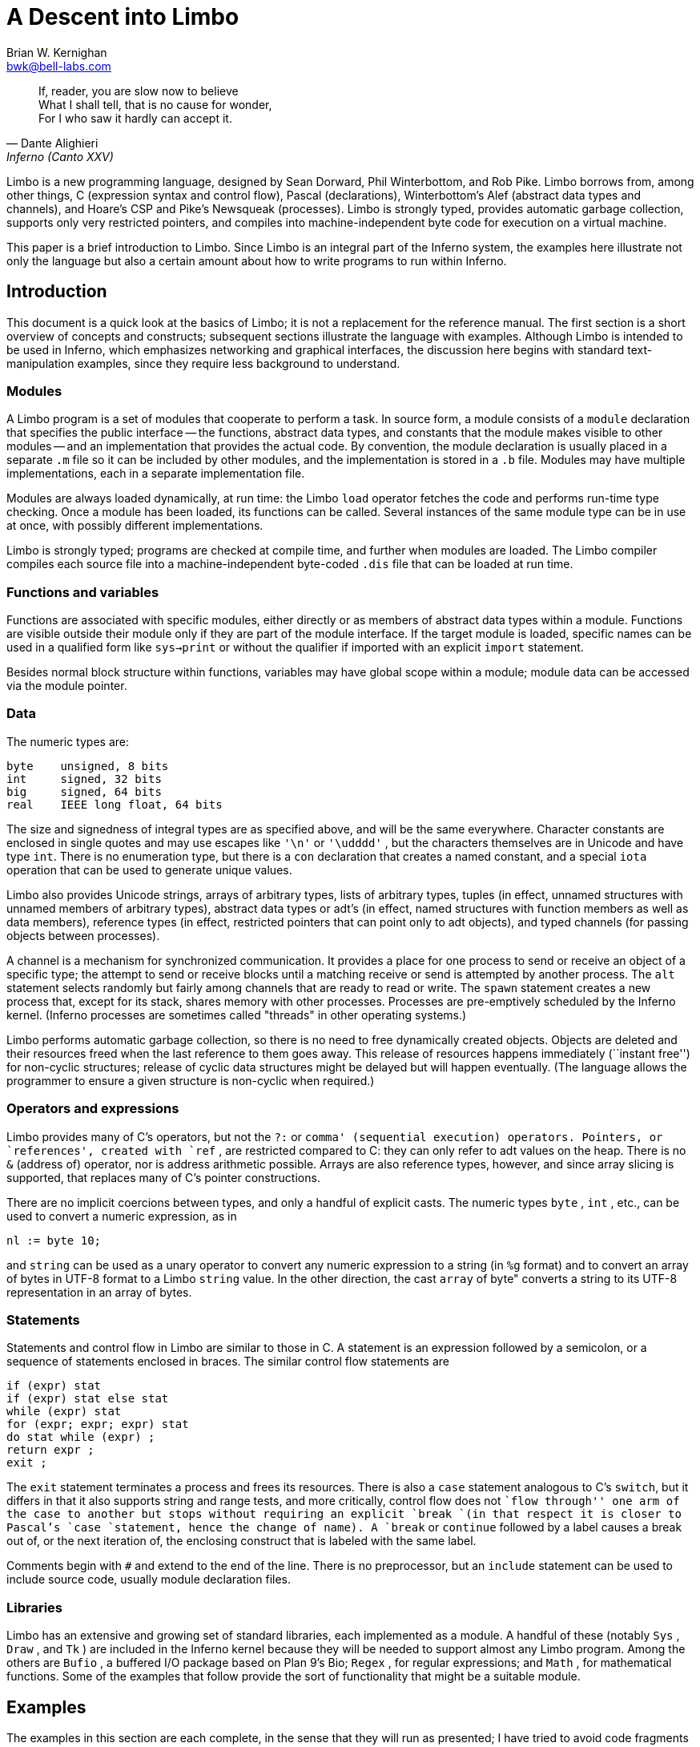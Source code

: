 = A Descent into Limbo
:source-language: limbo
Brian W. Kernighan <bwk@bell-labs.com>


[quote,Dante Alighieri, Inferno (Canto XXV)]
____
If, reader, you are slow now to believe +
What I shall tell, that is no cause for wonder, +
For I who saw it hardly can accept it.
____


Limbo is a new programming language, designed by Sean Dorward,
Phil Winterbottom, and Rob Pike.  Limbo borrows from, among other
things, C (expression syntax and control flow), Pascal (declarations),
Winterbottom's Alef (abstract data types and channels), and Hoare's CSP
and Pike's Newsqueak (processes).  Limbo is strongly typed, provides
automatic garbage collection, supports only very restricted pointers,
and compiles into machine-independent byte code for execution on a
virtual machine.

This paper is a brief introduction to Limbo.  Since Limbo is an integral
part of the Inferno system, the examples here illustrate not only the
language but also a certain amount about how to write programs to run
within Inferno.


== Introduction

This document is a quick look at the basics of Limbo; it is not a
replacement for the reference manual.  The first section is a short
overview of concepts and constructs; subsequent sections illustrate the
language with examples.  Although Limbo is intended to be used in Inferno,
which emphasizes networking and graphical interfaces, the discussion here
begins with standard text-manipulation examples, since they require less
background to understand.

=== Modules

A Limbo program is a set of modules that cooperate to perform a task.
In source form, a module consists of a `module` declaration that
specifies the public interface -- the functions, abstract data types,
and constants that the module makes visible to other modules -- and
an implementation that provides the actual code.  By convention, the
module declaration is usually placed in a separate `.m` file so it
can be included by other modules, and the implementation is stored in
a `.b` file.  Modules may have multiple implementations, each in a
separate implementation file.

Modules are always loaded dynamically, at run time: the Limbo `load`
operator fetches the code and performs run-time type checking.  Once a
module has been loaded, its functions can be called.  Several instances
of the same module type can be in use at once, with possibly different
implementations.

Limbo is strongly typed; programs are checked at compile time, and further
when modules are loaded.  The Limbo compiler compiles each source file
into a machine-independent byte-coded `.dis` file that can be loaded
at run time.

=== Functions and variables

Functions are associated with specific modules, either directly or as
members of abstract data types within a module.  Functions are visible
outside their module only if they are part of the module interface.
If the target module is loaded, specific names can be used in a qualified
form like `sys->print` or without the qualifier if imported with an
explicit `import` statement.

Besides normal block structure within functions, variables may have global
scope within a module; module data can be accessed via the module pointer.


=== Data

The numeric types are:

[source]
----
byte    unsigned, 8 bits
int     signed, 32 bits
big     signed, 64 bits
real    IEEE long float, 64 bits
----

The size and signedness of integral types are as specified above,
and will be the same everywhere.  Character constants are enclosed in
single quotes and may use escapes like `'\n'` or `'\udddd'` ,
but the characters themselves are in Unicode and have type `int`.
There is no enumeration type, but there is a `con` declaration that
creates a named constant, and a special `iota` operation that can be
used to generate unique values.

Limbo also provides Unicode strings, arrays of arbitrary types, lists
of arbitrary types, tuples (in effect, unnamed structures with unnamed
members of arbitrary types), abstract data types or adt's (in effect,
named structures with function members as well as data members), reference
types (in effect, restricted pointers that can point only to adt objects),
and typed channels (for passing objects between processes).

A channel is a mechanism for synchronized communication.  It provides a
place for one process to send or receive an object of a specific type;
the attempt to send or receive blocks until a matching receive or send is
attempted by another process.  The `alt` statement selects randomly but
fairly among channels that are ready to read or write.  The `spawn`
statement creates a new process that, except for its stack, shares
memory with other processes.  Processes are pre-emptively scheduled by
the Inferno kernel.  (Inferno processes are sometimes called "threads"
in other operating systems.)

Limbo performs automatic garbage collection, so there is no need
to free dynamically created objects.  Objects are deleted and their
resources freed when the last reference to them goes away.  This release
of resources happens immediately (``instant free'') for non-cyclic
structures; release of cyclic data structures might be delayed but will
happen eventually.  (The language allows the programmer to ensure a
given structure is non-cyclic when required.)


=== Operators and expressions

Limbo provides many of C's operators, but not the `?:` or `comma'
(sequential execution) operators.  Pointers, or `references', created
with `ref` , are restricted compared to C: they can only refer to adt
values on the heap.  There is no `&` (address of) operator, nor is
address arithmetic possible.  Arrays are also reference types, however,
and since array slicing is supported, that replaces many of C's pointer
constructions.

There are no implicit coercions between types, and only a handful of
explicit casts.  The numeric types `byte` , `int` , etc., can be
used to convert a numeric expression, as in

[source]
----
nl := byte 10;
----

and `string` can be used as a unary operator to convert any numeric
expression to a string (in `%g` format) and to convert an array of
bytes in UTF-8 format to a Limbo `string` value.  In the other direction,
the cast `array` of byte" converts a string to its UTF-8 representation
in an array of bytes.


=== Statements

Statements and control flow in Limbo are similar to those in C.
A statement is an expression followed by a semicolon, or a sequence of
statements enclosed in braces.  The similar control flow statements are

[source]
----
if (expr) stat
if (expr) stat else stat
while (expr) stat
for (expr; expr; expr) stat
do stat while (expr) ;
return expr ;
exit ;
----

The `exit` statement terminates a process and frees its resources.
There is also a `case` statement analogous to C's `switch`, but
it differs in that it also supports string and range tests, and more
critically, control flow does not ``flow through'' one arm of the case to
another but stops without requiring an explicit `break `(in that respect
it is closer to Pascal's `case `statement, hence the change of name).
A `break` or `continue` followed by a label causes a break out of,
or the next iteration of, the enclosing construct that is labeled with
the same label.

Comments begin with `#` and extend to the end of the line.  There is
no preprocessor, but an `include` statement can be used to include
source code, usually module declaration files.

=== Libraries

Limbo has an extensive and growing set of standard libraries, each
implemented as a module.  A handful of these (notably `Sys` , `Draw`
, and `Tk` ) are included in the Inferno kernel because they will
be needed to support almost any Limbo program.  Among the others are
`Bufio` , a buffered I/O package based on Plan 9's Bio; `Regex`
, for regular expressions; and `Math` , for mathematical functions.
Some of the examples that follow provide the sort of functionality that
might be a suitable module.

== Examples

The examples in this section are each complete, in the sense that they
will run as presented; I have tried to avoid code fragments that merely
illustrate syntax.

=== Hello, World

The first example is the traditional ``hello, world'', in the file
`hello.b` :

[source]
----
implement Hello;

include "sys.m";
    sys: Sys;
include "draw.m";

Hello: module {
  	init:	fn(ctxt: ref Draw->Context, args: list of string);
};

init(ctxt: ref Draw->Context, args: list of string) {
		sys = load Sys Sys->PATH;
		sys->print("hello, world\en");
}
----

An implementation file implements a single module, named in the
`implement` declaration at the top of the file.  The two `include`
lines copy interface definitions from two other modules, `Sys` (which
describes a variety of system functions like `print` ), and `Draw`
(which describes a variety of graphics types and functions, only one of
which, `Context` , is used here).

The `module` declaration defines the external interface that this
module presents to the rest of the world.  In this case, it's a single
function named `init` .  Since this module is to be called from
a command interpreter (shell), by convention its `init` function
takes two arguments, the graphical context and a list of strings,
the command-line arguments, though neither is used here.  This is like
`main` in a C program.  Essentially all of the other examples begin with
this standard code.  Commands are unusual, though, in that a command's
module declaration appears in the same file as its implementation.

Most modules have a more extensive set of declarations; for example,
`draw.m` is 298 lines of constants, function prototypes, and type
declarations for graphics types like `Point` and `Rect` , and
`sys.m` is 160 lines of declarations for functions like `open` ,
`read` , and `print` .  Most module declarations are therefore stored
in separate files, conventionally suffixed with `.m` , so they can be
included in other modules.  The system library module declaration files
are collected in the `module `directory at the root of the Inferno
source tree.  Modules that are components of a single program are
typically stored in that program's source directory.

The last few lines of `hello.b` are the implementation of the `init`
function, which loads the `Sys` module, then calls its `print`
function.  By convention, each module declaration includes a pathname
constant that points to the code for the module; this is the second
parameter `Sys->PATH` of the `load` statement.  Note that the `Draw
`module is not loaded because none of its functions is used, but it is
included to define the type `Draw->Context` .


== Compiling and Running Limbo Programs

With this much of the language described, we can compile and run this
program.  On Unix or Windows, the command

    $ limbo -g hello.b

creates `hello.dis` , a byte-coded version of the program for the Dis
virtual machine.  The `-g` argument adds a symbol table, useful for
subsequent debugging.  (Another common option is `-w` , which causes the
compiler to produce helpful warnings about possible errors.)  The program
can then be run as `hello` in Inferno; this shows execution under the
Inferno emulator on a Unix system:

    $ limbo -g hello.b
    $ emu
    ; /usr/bwk/hello
    hello, world
    ;

From within Inferno, it's also possible to run a program by selecting
it from a menu.  In any case, as the program runs, it loads as necessary
other modules that it uses.


=== A Graphical "Hello World"

The following module creates and displays a window containing only a
button with the label ``hello, world'' as shown in the screen shot in
Figure 1.

[source]
----
implement Hello2;

include "sys.m";
    sys: Sys;
include "draw.m";
    draw: Draw;
include "tk.m";
    tk: Tk;
include "tkclient.m";
    tkclient: Tkclient;

Hello2: module {
    init:   fn(ctxt: ref Draw->Context, args: list of string);
};

init(ctxt: ref Draw->Context, args: list of string) {
    sys = load Sys Sys->PATH;
    tk = load Tk Tk->PATH;
    tkclient = load Tkclient Tkclient->PATH;

    tkclient->init();

    (t, nil) := tkclient->toplevel(ctxt, "", "Hello", Tkclient->Plain);

    tk->cmd(t, "button .b -text {hello, world}");
    tk->cmd(t, "pack .b");
    tk->cmd(t, "update");

    tkclient->onscreen(t, nil);

    sys->sleep(10000);	# wait 10 seconds
}
----

This is not very exciting, but it illustrates the absolute minimum
required to get a picture on the screen.  The `Tk` module is modeled
closely after John Ousterhout's Tk interface toolkit, but Limbo is used
as the programming language instead of Tcl.  The Inferno version is
similar in functionality to the original Tk but it does not support any
Tcl constructs, such as variables, procedures, or expression evaluation,
since all processing is done using Limbo.  There are ten functions in
the `Tk` interface, only one of which is used here: `cmd` , which
executes a command string.  (It is the most commonly used `Tk `function.)

Tk itself displays graphics and handles mouse and keyboard interaction
within a window.  There can however be many different windows on
a display.  A separate window manager, `wm` , multiplexes control of
input and output among those windows.  The module `Tkclient `provides the
interface between the window manager and Tk.  Its function `toplevel`
, used above, makes a top-level window and returns a reference to it,
for subsequent use by Tk.  The contents of the window are prepared by
calls to `tk->cmd `before the window is finally displayed by the call to
`onscreen` .  (The second parameter to `onscreen` , a string, controls
the position and style of window; here we take the default by making that
`nil` .)

Note that `Tkclient `must also be explicitly initialized by calling its
`init `function after loading.  This is a common convention, although
some modules do not require it (typically those built in to the system,
such as `Sys `or `Tk` ).

The `sleep` delays exit for 10 seconds so the button can be seen.
If you try to interact with the window, for instance by pressing the
button, you will see no response.  That is because the program has not
done what is required to receive mouse or keyboard input in the window.
In a real application, some action would also be bound to pressing
the button.  Such actions are handled by setting up a connection (a
`channel') from the Tk module to one's own code, and processing the
messages (`events') that appear on this channel.  The Tk module and its
interface to the window manager is explained in more detail later, as
are a couple of other constructions, after we have introduced processes
and channels.

== Echo

The next example, `echo`, prints its command-line arguments.
Declarations are the same as in the first example, and have been omitted.

[source]
----
# declarations omitted...

init(ctxt: ref Draw->Context, args: list of string) {
    sys = load Sys Sys->PATH;

    args = tl args;		# skip over program name
    for (s := ""; args != nil; args = tl args)
        s += " " + hd args;
    if (s != "")		# something was stored in s
        sys->print("%s\en", s[1:]);
}
----

The arguments are stored in a `list`.  Lists may be of any type;
`args` is a `list of string`.  There are three list
operators: `hd` and `tl` return the head and tail of a list, and
`::` adds a new element to the head.  In this example, the `for`
loop walks along the `args` list until the end, printing the head
element `hd` args" ), ( then advancing `args` = tl args" ). (

The value `nil` is the ``undefined'' or ``explicitly empty'' value
for non-numeric types.

The operator `:=` combines the declaration of a variable and assignment
of a value to it.  The type of the variable on the left of `:=` is
the type of the expression on the right.  Thus, the expression

    s := ""

in the `for` statement declares a string `s` and initializes it to
empty; if after the loop, `s` is not empty, something has been written
in it.  By the way, there is no distinction between the values `nil`
and \f5"` for strings.

The `+` and `+=` operators concatenate strings.  The expression
`s[1:]` is a _slice_ of the string `s` that starts at index 1 (the
second character of the string) and goes to the end; this excludes the
unwanted blank at the beginning of `s` .

== Word Count

The word count program `wc` reads its standard input and counts the
number of lines, words, and characters.  Declarations have again been
omitted.

    # declarations omitted...

    init(nil: ref Draw->Context, args: list of string)
    {
	sys = load Sys Sys->PATH;
	buf := array[1] of byte;

	stdin := sys->fildes(0);

	OUT: con 0;
	IN: con 1;

	state := OUT;
	nl := 0; nw := 0; nc := 0;
	for (;;) {
		n := sys->read(stdin, buf, 1);
		if (n <= 0)
			break;
		c := int buf[0];
		nc++;
		if (c == '\en')
			nl++;
		if (c == ' ' || c == '\et' || c == '\en')
			state = OUT;
		else if (state == OUT) {
			state = IN;
			nw++;
		}
	}
	sys->print("%d %d %d\en", nl, nw, nc);
    }


This program contains several instances of the `:=` operator.
For example, the line

    nl := 0; nw := 0; nc := 0;

declares three integer variables and assigns zero to each.

A Limbo program starts with three open files for standard input, standard
output, and standard error, as in Unix.  The line

    stdin := sys->fildes(0);

declares a variable `stdin` and assigns the corresponding file
descriptor to it.  The type of `stdin` is whatever the type of
`sys->fildes(0)` is, and it's possible to get by without ever knowing
the name of that type.  (We will return to this shortly.)

The lines

    OUT: con 0;
    IN: con 1;

declare two integer constants with values zero and one.  There is no
`enum` type in Limbo; the `con` declaration is the closest equivalent.
When the values are arbitrary, a different form is normally used:

    OUT, IN: con iota;

The operator `iota` , when used in `con `declarations will produce the
sequence of values 0, 1, ...., one value in turn for each name declared
in the same declaration.  It can appear in more complex expressions:

    M1, M2, M4, M8: con 1 << iota;
    N1, N3, N5, N7: con (2*iota)+1;

The first example generates a set of bitmask values; the second generates
a sequence of odd numbers.

Given the declarations of `IN` and `OUT` , the line

    state := OUT;

declares `state` to be an integer with initial value zero.

The line

    buf := array[1] of byte;

declares `buf` to be a one-element array of `byte` s.  Arrays are
indexed from zero, so `buf[0]` is the only element.  Arrays in Limbo
are dynamic, so this array is created at the point of the declaration.
An alternative would be to declare the array and create it in separate
statements:

    buf : array of byte;	# no size at declaration

    buf = array[1] of byte;	# size needed at creation

Limbo does no automatic coercions between types, so an explicit coercion
is required to convert the single byte read from `stdin` into an
`int` that can be used in subsequent comparisons with `int` 's;
this is done by the line

    c := int buf[0];

which declares `c` and assigns the integer value of the input byte
to it.


=== Word Count Version 2

The word count program above tacitly assumes that its input is in the
ASCII subset of Unicode, since it reads input one byte at a time instead
of one Unicode character at a time.  If the input contains any multi-byte
Unicode characters, this code is plain wrong.  The assignment to `c`
is a specific example: the integer value of the first byte of a multi-byte
Unicode character is not the character.

There are several ways to address this shortcoming.  Among the
possibilities are rewriting to use the `Bufio` module, which does string
I/O, or checking each input byte sequence to see if it is a multi-byte
character.  The second version of word counting uses `Bufio` .  This
example will also illustrate rules for accessing objects within modules.

    # declarations omitted...

    include "bufio.m";
	bufio: Bufio;
	Iobuf: import bufio;

    init(nil: ref Draw->Context, nil: list of string)
    {
	sys = load Sys Sys->PATH;
	bufio = load Bufio Bufio->PATH;
	if (bufio == nil) {
		sys->fprint(sys->fildes(2), "wc: can't load %s: %r\en", Bufio->PATH);
		raise "fail:load";
	}

	stdin := sys->fildes(0);
	iob := bufio->fopen(stdin, bufio->OREAD);
	if (iob == nil) {
		sys->fprint(sys->fildes(2), "wc: can't open stdin: %r\en");
		raise "fail:open";
	}

	OUT, IN: con iota;

	state := OUT;
	nl := big 0; nw := big 0; nc := big 0;
	for (;;) {
		c := iob.getc();
		if (c == Bufio->EOF)
			break;
		nc++;
		if (c == '\en')
			nl++;
		if (c == ' ' || c == '\et' || c == '\en')
			state = OUT;
		else if (state == OUT) {
			state = IN;
			nw++;
		}
	}
	sys->print("%bd %bd %bd\en", nl, nw, nc);
    }

The lines

    include "bufio.m";
	bufio: Bufio;

include the declarations from `bufio.m` and declare a variable
`bufio` that will serve as a handle when we load an implementation of
the `Bufio` module.  (The use of a module's type in lower case as the
name of a loaded instance is a common convention in Limbo programs.)
With this handle, we can refer to the functions and types the module
defines, which are in the file `/usr/inferno/module/bufio.m" `(the full
name might be different on your system).  Parts of this declaration are
shown here:

    Bufio: module	# edited to fit your screen
    {
	PATH:	con "/dis/bufio.dis";
	EOF:	con -1;
	Iobuf: adt {
		fd:	ref Sys->FD;	# the file
		buffer:	array of byte;	# the buffer
					# other variables omitted
		getc:	fn(b: self ref Iobuf) : int;
		gets:	fn(b: self ref Iobuf, sep: int) : string;
		close:	fn(b: self ref Iobuf);
	};
	open:	fn(name: string, mode: int) : ref Iobuf;
	fopen:	fn(fd: ref Sys->FD, mode: int) : ref Iobuf;
    };

The `bufio` module defines `open` and `fopen` functions that
return references to an `Iobuf` ; this is much like a `FILE*` in
the C standard I/O library.  A reference is necessary so that all uses
refer to the same entity, the object maintained by the module.

Given the name of a module (e.g., `Bufio` ), how do we refer to
its contents?  It is always possible to use fully-qualified names,
and the `import` statement permits certain abbreviations.  We must
also distinguish between the name of the module itself and a specific
implementation returned by `load` , such as `bufio` .

The fully-qualified name of a type or constant from a module is

    `Modulename`->`name`

as in `Bufio->Iobuf` or `Bufio->EOF` .  To refer to members of an
adt or functions or variables from a module, however, it is necessary to
use a module value instead of a module name: although the interface is
always the same, the implementations of different instances of a module
will be different, and we must refer to a specific implementation.
A fully-qualified name is

    `moduleval`->`functionname`
    `moduleval`->`variablename`
    `moduleval`->`adtname`.`membername`

where adt members can be variables or functions.  Thus:

    iob: ref bufio->Iobuf;

    bufio->open(...)
    bufio->iob.getc()
    bufio->iob.fd

It is also legal to refer to module types, constants, and variables with
a module handle, as in `bufio->EOF` .

An `import` statement makes a specific list of names from a module
accessible without need for a fully-qualified name.  Each name must be
imported explicitly, and adt member names can not be imported.  Thus,
the line

    Iobuf: import bufio;

imports the adt name `Iobuf` , which means that functions within that
adt (like `getc)` can be used without module qualification, i.e.,
without `bufio->` .  (It is still necessary to say `iob.getc()"
`for reasons given below.)  In all cases, imported names must be unique.

The second parameter of `load` is a string giving the location of the
module implementation, typically a `.dis` file.  (The string need not
be static.)  Some modules are part of the system; these have location
names that begin with `$` but are otherwise the same for users.
By convention, modules include a constant called `PATH` that points
to their default location.

The call to `bufio->fopen` attaches the I/O buffer to the already open
file `stdin` ; this is rather like `freopen` in `stdio` .

The function `iob.getc` returns the next Unicode character, or
`bufio->EOF` if end of file was encountered.

A close look at the calls to `sys->print` shows a new format conversion
character, `%r` , for which there is no corresponding argument in the
expression list.  The value of `%r` is the text of the most recent
system error message.

Several other small changes were made as realistic examples: it keeps
the counts as `big `to cope with larger files (hence the use of `%bd `as
the output format); it prints diagnostics on the standard error stream,
`sys->fildes(2)` , using `sys->fprint` , a variant of `sys->print `that
takes an explicit file descriptor; and it returns an error status to
its caller (typically the shell) by raising an exception.


=== An Associative Array Module

This section describes a module that implements a conventional associative
array (a hash table pointing to chained lists of name-value strings).
This module is meant to be part of a larger program, not a standalone
program like the previous examples.

The `Hashtab` module stores a name-value pair as a tuple of `(string,`
`string)` .  A tuple is a type consisting of an ordered collection
of objects, each with its own type.  The hash table implementation uses
several different tuples.

The hash table module defines a type to hold the data, using an `adt`
declaration.  An adt defines a type and optionally a set of functions that
manipulate an object of that type.  Since it provides only the ability to
group variables and functions, it is like a really slimmed-down version
of a C++ class, or a slightly fancier C `struct` .  In particular,
an adt does not provide information hiding (all member names are
visible if the adt itself is visible), does not support inheritance,
and has no constructors, destructors or overloaded method names.  It is
different from C or C++, however: when an adt is declared by a `module
`declaration, the adt's implementation (the bodies of its functions)
will be defined by the module's implementation, and there can be more
than one.  To create an instance of an adt,

    `adtvar` := `adtname`(`list of values for all members, in order`);
    `adtvar` := ref `adtname`(`list of values for all members, in order`);

Technically these are casts, from tuple to adt; that is, the adt is
created from a tuple that specifies all of its members in order.

The `Hashtab` module contains an `adt` declaration for a type
`Table` ; the operations are a function `alloc` for initial allocation
(in effect a constructor), a hash function, and methods to add and look
up elements by name.  Here is the module declaration, which is contained
in file `hashtab.m` :

    Hashtab: module
    {
	PATH:	con "/usr/bwk/hashtab.dis";  # temporary name

	Table: adt {
		tab: array of list of (string, string);

		alloc: fn(n: int) : ref Table;

		hash: fn(ht: self ref Table, name: string) : int;
		add: fn(ht: self ref Table, name: string, val: string);
		lookup: fn(ht: self ref Table, name: string) : (int, string);
	};
    };

The implementation is in file `hashtab.b` :

    implement Hashtab;

    include "hashtab.m";

    Table.alloc(n: int) : ref Table
    {
	return ref Table(array[n] of list of (string,string));
    }

    Table.hash(ht: self ref Table, s: string) : int
    {
	h := 0;
	for (i := 0; i < len s; i++)
		h = (h << 1) ^ int s[i];
	h %= len ht.tab;
	if (h < 0)
		h += len ht.tab;
	return h;
    }

    Table.add(ht: self ref Table, name: string, val: string)
    {
	h := ht.hash(name);
	for (p := ht.tab[h]; p != nil; p = tl p) {
		(tname, nil) := hd p;
		if (tname == name) {
			# illegal: hd p = (tname, val);
			return;
		}
	}
	ht.tab[h] = (name, val) :: ht.tab[h];
    }

    Table.lookup(ht: self ref Table, name: string) : (int, string)
    {
	h := ht.hash(name);
	for (p := ht.tab[h]; p != nil; p = tl p) {
		(tname, tval) := hd p;
		if (tname == name)
			return (1, tval);
	}
	return (0, "");
    }


This is intentionally simple-minded, to focus on the language rather
than efficiency or flexibility.  The function `Table.alloc` creates
and returns a `Table` with a specified size and an array of elements,
each of which is a list of `(string,` `string)` .

The `hash` function is trivial; the only interesting point is the
`len` operator, which returns the number of items in a string, array
or list.  For a string, `len` `s` is the number of Unicode characters.

The `self` declaration says that the first argument of every call of
this function is implicit, and refers to the value itself; this argument
does not appear in the actual parameter list at any call site.  `Self`
is similar to `this` in C++.

The `lookup` function searches down the appropriate list for an instance
of the `name` argument.  If a match is found, `lookup` returns a tuple
consisting of 1 and the value field; if no match is found, it returns a
tuple of 0 and an empty string.  These return types match the function
return type, `(int,` `string)` .

The line

    (tname, tval) := hd p;

shows a tuple on the left side of a declaration-assignment.  This splits
the pair of strings referred to by `hd` `p` into components and
assigns them to the newly declared variables `tname` and `tval` .

The `add` function is similar; it searches the right list for an
instance of the name.  If none is found,

    ht.tab[h] = (name, val) :: ht.tab[h];

combines the name and value into a tuple, then uses `::` to stick it
on the front of the proper list.

The line

    (tname, nil) := hd p;

in the loop body is a less obvious use of a tuple.  In this case, only
the first component, the name, is assigned, to a variable `tname`
that is declared here.  The other component is ``assigned'' to `nil`
, which causes it to be ignored.

The line

    # illegal: hd p = (tname, val);

is commented out because it's illegal: Limbo does not permit the
assignment of a new name-value to a list element; list elements are
immutable.

To create a new `Table` , add some values, then retrieve one, we
can write:

	nvtab = Table.alloc(101);	# make a Table

	nvtab.add("Rob", "Pike");
	nvtab.add("Howard", "Trickey");
	(p, phil) := nvtab.lookup("Phil");
	(q, sean) := nvtab.lookup("Sean");

Note that the `ref` `Table` argument does not appear in these calls;
the `self` mechanism renders it unnecessary.  Remember that a module
using `Table `must `import `it from some instance of `Hashtab` , or
qualify all references to it by a module value.

=== An AWK-like Input Module

This example presents a simple module based on Awk's input mechanism:
it reads input a line at a time from a list of of files, splits each
line into an array of `NF+1` strings (the original input line and
the individual fields), and sets `NF` , `NR` , and `FILENAME` .
It comes in the usual two parts, a module:

    Awk: module
    {
	PATH:		con "/usr/bwk/awk.dis";

	init:		fn(args: list of string);
	getline:	fn() : array of string;
	NR:		fn() : int;
	NF:		fn() : int;
	FILENAME:	fn() : string;
    };

and an implementation:

    implement Awk;

    include "sys.m";
	sys:	Sys;
    include "bufio.m";
	bufio: Bufio;
    Iobuf: import bufio;
	iobuf:	ref Iobuf;

    include "awk.m";

    _NR:		int;
    _NF:		int;
    _FILENAME:	string;
    args:		list of string;


    init(av: list of string)
    {
	args = tl av;
	if (len args == 0)	# no args => stdin
		args = "-" :: nil;

	sys = load Sys Sys->PATH;
	bufio = load Bufio Bufio->PATH;
    }


    getline() : array of string
    {
	t := array[100] of string;
	fl: list of string;

      top:
	while (args != nil) {
		if (_FILENAME == nil) {	# advance to next file
			_FILENAME = hd args;
			if (_FILENAME == "-")
				iobuf = bufio->fopen(sys->fildes(0), bufio->OREAD);
			else
				iobuf = bufio->open(_FILENAME, bufio->OREAD);
			if (iobuf == nil) {
				sys->fprint(sys->fildes(2), "can't open %s: %r\en", _FILENAME);
				args = nil;
				return nil;
			}
		}


		s := iobuf.gets('\en');
		if (s == nil) {
			iobuf.close();
			_FILENAME = nil;
			args = tl args;
			continue top;
		}


		t[0] = s[0:len s - 1];
		_NR++;
		(_NF, fl) = sys->tokenize(t[0], " \et\en\er");
		for (i := 1; fl != nil; fl = tl fl)
			t[i++] = hd fl;
		return t[0:i];
	}
	return nil;
    }

    NR() : int  { return _NR; }
    NF() : int  { return _NF; }
    FILENAME() : string { return _FILENAME; }

Since `NR` , `NF` and `FILENAME` should not be modified by users,
they are accessed as functions; the actual variables have related
names like `_NF` .  It would also be possible to make them ordinary
variables in the `Awk` module, and refer to them via a module value
(i.e., `awk->NR` ).

The `tokenize` function in the line

    (_NF, fl) = sys->tokenize(t[0], " \et\en\er");

breaks the argument string `t[0]` into tokens, as separated by the
characters of the second argument.  It returns a tuple consisting of
a length and a list of tokens.  Note that this module has an `init`
function that must be called explicitly before any of its other functions
are called.


=== A Simple Formatter

This program is a simple-minded text formatter, modeled after `fmt`
, that tests the Awk module:

    implement Fmt;

    include "sys.m";
	sys: Sys;
    include "draw.m";

    Fmt: module
    {
	init:	fn(nil: ref Draw->Context, args: list of string);
    };

    include "awk.m";
	awk: Awk;
	getline, NF: import awk;

    out:	array of string;
    nout:	int;
    length: int;
    linelen := 65;


    init(nil: ref Draw->Context, args: list of string)
    {
	t: array of string;
	out = array[100] of string;

	sys = load Sys Sys->PATH;
	awk = load Awk Awk->PATH;
	if (awk == nil) {
		sys->fprint(sys->fildes(2), "fmt: can't load %s: %r\en",
			Awk->PATH);
		raise "fail:load";
	}
	awk->init(args);

	nout = 0;
	length = 0;
	while ((t = getline()) != nil) {
		nf := NF();
		if (nf == 0) {
			printline();
			sys->print("\en");
		} else for (i := 1; i <= nf; i++) {
			if (length + len t[i] > linelen)
				printline();
			out[nout++] = t[i];
			length += len t[i] + 1;
		}
	}
	printline();
    }

    printline()
    {
	if (nout == 0)
		return;
	for (i := 0; i < nout-1; i++)
		sys->print("%s ", out[i]);
	sys->print("%s\en", out[i]);
	nout = 0;
	length = 0;
    }

The functions `getline` and `NF` have been imported so their names
need no qualification.  It is more usual Limbo style to use explicit
references such as `sys->read `or `Bufio->EOF `for clarity, and import
only adts (and perhaps commonly used constants).


== Channels and Communications

Another approach to a formatter is to use one process to fetch words
and pass them to another process that formats and prints them.  This is
easily done with a channel, as in this alternative version:

    # declarations omitted...

    WORD, BREAK, EOF: con iota;
    wds: chan of (int, string);

    init(nil: ref Draw->Context, nil: list of string)
    {
	sys = load Sys Sys->PATH;
	bufio = load Bufio Bufio->PATH;

	stdin := sys->fildes(0);
	iob = bufio->fopen(stdin, bufio->OREAD);

	wds = chan of (int, string);
	spawn getword(wds);
	putword(wds);
    }


    getword(wds: chan of (int, string))
    {
	while ((s := iob.gets('\en')) != nil) {
		(n, fl) := sys->tokenize(s, " \et\en");
		if (n == 0)
			wds <-= (BREAK, "");
		else for ( ; fl != nil; fl = tl fl)
			wds <-= (WORD, hd fl);
	}
	wds <-= (EOF, "");
    }


    putword(wds: chan of (int, string))
    {
	for (length := 0;;) {
		(wd, s) := <-wds;
		case wd {
		BREAK =>
			sys->print("\en\en");
			length = 0;
		WORD =>
			if (length + len s > 65) {
				sys->print("\en");
				length = 0;
			}
			sys->print("%s ", s);
			length += len s + 1;
		EOF =>
			sys->print("\en");
			exit;
		}
	}
    }

This omits declarations and error checking in the interest of brevity.

The channel passes a tuple of `int` , ( `string` ); the `int`
indicates what kind of string is present \- a real word, a break caused
by an empty input line, or `EOF` .

The `spawn` statement creates a separate process by calling the
specified function; except for its own stack, this process shares memory
with the process that spawned it.  Any synchronization between processes
is handled by channels.

The operator `<-=` sends an expression to a channel; the operator
`<-` receives from a channel.  (Receive is combined here with `:="
`to receive a tuple, and assign its elements to newly-declared variables.)
In this example, `getword` and `putword` alternate, because each
input word is sent immediately on the shared channel, and no subsequent
word is processed until the previous one has been received and printed.

The `case` statement consists of a list of case values, which must be
string or numeric constants, followed by `=>` and associated code.
The value `*` (not used here) labels the default.  Multiple labels
can be used, separated by the `or` operator, and ranges of values can
appear delimited by `to` , as in

    'a' to 'z' or 'A' to 'Z' =>

Remember that control does not flow from one case arm to the next,
unlike C, thus no `break `statements appear.


== Tk and Interface Construction

Inferno supports a rather complete implementation of the Tk interface
toolkit developed by John Ousterhout.  In other environments, Tk is
normally accessed from Tcl programs, although there are also versions
for Perl, Scheme and other languages that call Ousterhout's C code.
The Inferno Tk was implemented from scratch, and is meant to be called
from Limbo programs.  As we saw earlier, there is a module declaration
`tk.m` and a kernel module `Tk` .

The `Tk` module provides all the widgets of the original Tk with almost
all their options, the `pack` command for geometry management, and the
`bind` command for attaching code to user actions.  It also provides a
`grid `command to simplify the common case of objects arranged in a matrix
or grid.  In this implementation `Tk` commands are written as strings
and presented to one function, `tk->cmd` ; Limbo calls this function
and captures its return value, which is the string that the Tk command
produces.  For example, widget creation commands like `button` return
the widget name, so this will be the string returned by `tk->cmd` .

There is one unconventional aspect: the use of channels to send data and
events from the interface into the Limbo program.  To create a widget,
as we saw earlier, one writes

    tk->cmd("button .b -text {Push me} -command {send cmd .bpush}");

to create a button `.b` and attach a command to be executed when the
button is pushed.  That command sends the (arbitrary) string `.bpush`
on the channel named `cmd` .  The Limbo code that reads from this
channel will look for the string `.bpush` and act accordingly.
The function `tk->namechan` establishes a correspondence between a
Limbo channel value and a channel named as a string in the Tk module.
When an event occurs in a Tk widget with a `-command` option, `send`
causes the string to be sent on the channel and the Limbo code can act
on it.  The program will often use a `case` to process the strings
that might appear on the channel, particularly when the same channel is
used for several widgets.

We observed earlier that `Tk `provides a user interface for an
application's window, but there might be many windows on the screen.
Normally, a graphical application is meant to run under the window manager
`wm` as a window that can be managed, reshaped, etc.  This is done
by calling functions in the module `Tkclient` , which provides the
interface between `Tk `and `wm` .

Several functions must be called to create a window, put it on the screen,
and start giving it input.  We have already seen `Tkclient` 's `toplevel
`for window creation and `onscreen `to give a window space on the screen.
Input arrives from several sources: from the mouse and keyboard, from
the higher-level Tk widgets such as buttons, and from the window manager
itself.  In Limbo, each input source is represented by a channel, either
given to the program by the window manager, or associated with one by
`namechan` , as above.

This is all illustrated in the complete program below, which implements
a trivial version of Etch-a-Sketch, shown in action in Figure 2.

    implement Etch;

    include "sys.m";
	sys: Sys;
    include "draw.m";
    include "tk.m";
	tk: Tk;
    include "tkclient.m";
	tkclient: Tkclient;

    Etch: module
    {
        init:   fn(ctxt: ref Draw->Context, args: list of string);
    };

    init(ctxt: ref Draw->Context, nil: list of string)
    {
	sys = load Sys Sys->PATH;
	tk = load Tk Tk->PATH;
	tkclient = load Tkclient Tkclient->PATH;

	tkclient->init();

	(t, winctl) := tkclient->toplevel(ctxt, nil, "Etch", Tkclient->Appl);

	cmd := chan of string;
	tk->namechan(t, cmd, "cmd");
	tk->cmd(t, "canvas .c -height 400 -width 600 -background white");
	tk->cmd(t, "frame .f");
	tk->cmd(t, "button .f.c -text {Clear} -command {send cmd clear}");
	tk->cmd(t, "button .f.d -text {Done} -command {send cmd quit}");
	tk->cmd(t, "pack .f.c .f.d -side left -fill x -expand 1");
	tk->cmd(t, "pack .c .f -side top -fill x");
	tk->cmd(t, "bind .c <ButtonPress-1> {send cmd b1down %x %y}");
	tk->cmd(t, "bind .c <Button-1-Motion> {send cmd b1motion %x %y}");
	tk->cmd(t, "update");

	tkclient->startinput(t, "ptr" :: "kbd" :: nil);
	tkclient->onscreen(t, nil);

	lastx, lasty: int;
	for (;;) {
		alt {
	    	s := <-cmd =>
			(nil, cmdstr) := sys->tokenize(s, " \et\en");
			case hd cmdstr {
			"quit" =>
				exit;
			"clear" =>
				tk->cmd(t, ".c delete all; update");
			"b1down" =>
				lastx = int hd tl cmdstr;
				lasty = int hd tl tl cmdstr;
				cstr := sys->sprint(".c create line %d %d %d %d -width 2",
					lastx, lasty, lastx, lasty);
				tk->cmd(t, cstr);
			"b1motion" =>
				x := int hd tl cmdstr;
				y := int hd tl tl cmdstr;
				cstr := sys->sprint(".c create line %d %d %d %d -width 2",
					lastx, lasty, x, y);
				tk->cmd(t, cstr);
				lastx = x; lasty = y;
			}

		p := <-t.ctxt.ptr =>
			tk->pointer(t, *p);

		c := <-t.ctxt.kbd =>
			tk->keyboard(t, c);

		ctl := <-winctl or
		ctl = <-t.ctxt.ctl or
		ctl = <-t.wreq =>
			tkclient->wmctl(t, ctl);
 		}
		tk->cmd(t, "update");
	}
    }

The function `toplevel` returns a tuple containing the `Tk->Toplevel
`for the new window and a channel upon which the window manager will send
messages for events such as hitting the exit button.  An earlier example
assigned the channel value to `nil` , discarding it; here it is assigned
the name `winctl` .  The parameters to `toplevel `includes a graphics
context `ctxt `where the window will be created, a configuration string
(simply `nil `here), the program name (which appears in the window's
``title bar'' if it has one), and a value `Tkclient->Appl `that denotes
a style of window suitable for most applications.  Note that `ctxt `was
one of the arguments to `init` .  (We do not use the argument list for
`init` , and so declare it as `nil` ).

The program creates a canvas for drawing, a button to clear the canvas,
and a button to quit.  The sequence of calls to `tk->cmd` creates
the picture and sets up the bindings.  The buttons are created with a
`-command `to send a suitable string on channel `cmd` , and two `bind
`commands make the same channel the target for messages about mouse button
presses and movement in the canvas.  Note the `%x `and `%y `parameters
in the latter case to include the mouse's coordinates in the string.

The window manager sends keyboard and mouse input to the currently
selected window using two more channels `t.ctxt.kbd `and `t.ctxt.ptr` .
A further channel `t.wreq `is used by the `Tk `module itself to request
changes to the window displaying `Toplevel ``t` .

Now there are many channels watching events: one for the buttons and
canvas created by the drawing program itself, one for the mouse, and
three for window management.  We use an `alt` statement to select from
events on any of those channels.  The expression

    s := <-cmd

declares a variable `s` of the type carried by the channel `cmd`
, i.e., a `string` ; when a string is received on the channel, the
assignment is executed, and the subsequent `case `decodes the message.
The channel `t.ctxt.ptr `carries references to `Draw->Pointer `values,
which give the state and position of the pointing device (mouse or
stylus).  They are handed as received to `tk->pointer `for processing
by Tk.  Similarly, Unicode characters from the keyboard are given to
Tk using `tk->keyboard` .  Internally, Tk hands those values on to the
various widgets for processing, possibly resulting in messages being
sent on one of the other channels.  Finally, a value received from any
of the `winctl` , `t.ctxt.ctl `or `t.wreq `channels is passed back to
`Tkclient` 's `wmctl` function to be handled there.

As another example, here is the startup code for an implementation of
Othello, adapted from a Java version by Muffy Barkocy, Arthur van Hoff,
and Ben Fry.

    init(ctxt: ref Draw->Context, args: list of string)
    {
	sys = load Sys Sys->PATH;
	tk = load Tk Tk->PATH;
	tkclient = load Tkclient Tkclient->PATH;

	sys->pctl(Sys->NEWPGRP, nil);

	tkclient->init();

	(t, winctl) := tkclient->toplevel(ctxt, nil, "Othello", Tkclient->Appl);

	cmd := chan of string;
	tk->namechan(t, cmd, "cmd");
	tk->cmd(t, "canvas .c -height 400 -width 400 -background green");
	tk->cmd(t, "frame .f");
	tk->cmd(t, "label .f.l -text {Othello?} -background white");
	tk->cmd(t, "button .f.c -text {Reset} -command {send cmd Reset}");
	tk->cmd(t, "button .f.d -text {Quit} -command {send cmd Quit}");
	tk->cmd(t, "pack .f.l .f.c .f.d -side left -fill x -expand 1");
	tk->cmd(t, "pack .c .f -side top -fill x");
	tk->cmd(t, "bind .c <ButtonRelease-1> {send cmd B1up %x %y}");

	for (i := 1; i < 9; i++)
	for (j := 1; j < 9; j++) {
		coord := sys->sprint("%d %d %d %d",
			SQ*i, SQ*j, SQ*(i+1), SQ*(j+1));
		tk->cmd(t, ".c create rectangle " + coord +
			" -outline black -width 2");
	}
	tk->cmd(t, "update");
	lasterror(t, "init");
	tkclient->startinput(t, "ptr" :: "kbd" :: nil);
	tkclient->onscreen(t, nil);

	board = array[10] of {* => array[10] of int};
	score = array[10] of {* => array[10] of int};
	reinit();

	for (;;) {
		alt {
		s := <- cmd =>
			(n, l) := sys->tokenize(s, " \et");
			case hd l {
			"Quit" =>
				exit;
			"Reset" =>
				reinit();
			"B1up" =>
				x := int hd tl l;
				y := int hd tl tl l;
				mouseUp(int x, int y);
			}

		p := <-t.ctxt.ptr =>
			tk->pointer(t, *p);

		c := <-t.ctxt.kbd =>
			tk->keyboard(t, c);

		ctl := <-winctl or
		ctl = <-t.ctxt.ctl or
		ctl = <-t.wreq =>
			tkclient->wmctl(t, ctl);
 		}
	}
    }

If some call to the `Tk` module results in an error, an error string is
made available in a pseudo-variable `lasterror` maintained by `Tk` .
When this variable is read, it is reset.  The function `lasterror`
shows how to test and print this variable:

    lasterror(t: ref Tk->Toplevel, where: string)
    {
	s := tk->cmd(t, "variable lasterror");
	if (s != nil)
		sys->print("%s: tk error %s\en", where, s);
    }

In general, the Inferno implementation of `Tk` does not provide
variables except for a few special ones like this.  The most common
instance is a variable that links a set of radiobuttons.


== Acknowledgements

I am very grateful to Steven Breitstein, Ken Clarkson, Sean Dorward,
Eric Grosse, Doug McIlroy, Rob Pike, Jon Riecke, Dennis Ritchie, Howard
Trickey, Phil Winterbottom, and Margaret Wright for explaining mysteries
of Limbo and Inferno and for valuable suggestions on this paper.
